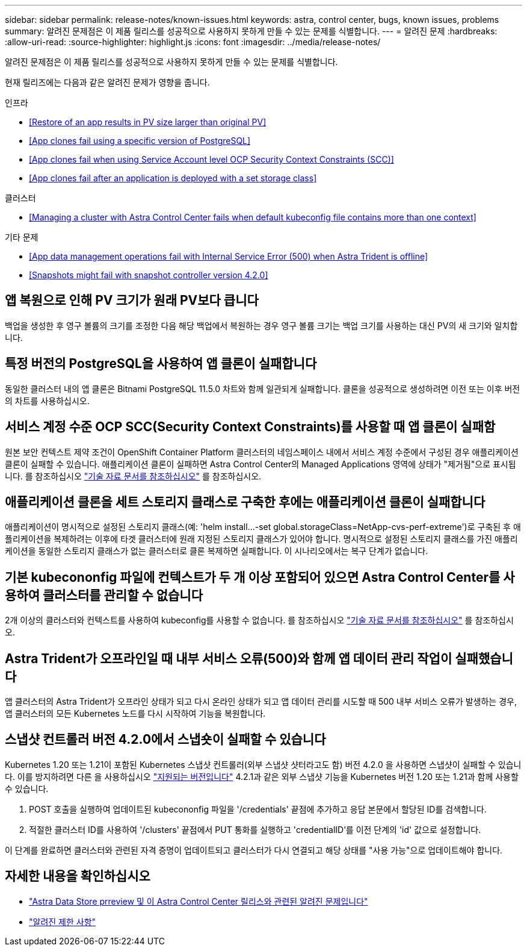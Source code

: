 ---
sidebar: sidebar 
permalink: release-notes/known-issues.html 
keywords: astra, control center, bugs, known issues, problems 
summary: 알려진 문제점은 이 제품 릴리스를 성공적으로 사용하지 못하게 만들 수 있는 문제를 식별합니다. 
---
= 알려진 문제
:hardbreaks:
:allow-uri-read: 
:source-highlighter: highlight.js
:icons: font
:imagesdir: ../media/release-notes/


알려진 문제점은 이 제품 릴리스를 성공적으로 사용하지 못하게 만들 수 있는 문제를 식별합니다.

현재 릴리즈에는 다음과 같은 알려진 문제가 영향을 줍니다.

.인프라
* <<Restore of an app results in PV size larger than original PV>>
* <<App clones fail using a specific version of PostgreSQL>>
* <<App clones fail when using Service Account level OCP Security Context Constraints (SCC)>>
* <<App clones fail after an application is deployed with a set storage class>>


.클러스터
* <<Managing a cluster with Astra Control Center fails when default kubeconfig file contains more than one context>>


.기타 문제
* <<App data management operations fail with Internal Service Error (500) when Astra Trident is offline>>
* <<Snapshots might fail with snapshot controller version 4.2.0>>




== 앱 복원으로 인해 PV 크기가 원래 PV보다 큽니다

백업을 생성한 후 영구 볼륨의 크기를 조정한 다음 해당 백업에서 복원하는 경우 영구 볼륨 크기는 백업 크기를 사용하는 대신 PV의 새 크기와 일치합니다.



== 특정 버전의 PostgreSQL을 사용하여 앱 클론이 실패합니다

동일한 클러스터 내의 앱 클론은 Bitnami PostgreSQL 11.5.0 차트와 함께 일관되게 실패합니다. 클론을 성공적으로 생성하려면 이전 또는 이후 버전의 차트를 사용하십시오.



== 서비스 계정 수준 OCP SCC(Security Context Constraints)를 사용할 때 앱 클론이 실패함

원본 보안 컨텍스트 제약 조건이 OpenShift Container Platform 클러스터의 네임스페이스 내에서 서비스 계정 수준에서 구성된 경우 애플리케이션 클론이 실패할 수 있습니다. 애플리케이션 클론이 실패하면 Astra Control Center의 Managed Applications 영역에 상태가 "제거됨"으로 표시됩니다. 를 참조하십시오 https://kb.netapp.com/Advice_and_Troubleshooting/Cloud_Services/Astra/Application_clone_is_failing_for_an_application_in_Astra_Control_Center["기술 자료 문서를 참조하십시오"] 를 참조하십시오.



== 애플리케이션 클론을 세트 스토리지 클래스로 구축한 후에는 애플리케이션 클론이 실패합니다

애플리케이션이 명시적으로 설정된 스토리지 클래스(예: 'helm install...-set global.storageClass=NetApp-cvs-perf-extreme')로 구축된 후 애플리케이션을 복제하려는 이후에 타겟 클러스터에 원래 지정된 스토리지 클래스가 있어야 합니다. 명시적으로 설정된 스토리지 클래스를 가진 애플리케이션을 동일한 스토리지 클래스가 없는 클러스터로 클론 복제하면 실패합니다. 이 시나리오에서는 복구 단계가 없습니다.



== 기본 kubecononfig 파일에 컨텍스트가 두 개 이상 포함되어 있으면 Astra Control Center를 사용하여 클러스터를 관리할 수 없습니다

2개 이상의 클러스터와 컨텍스트를 사용하여 kubeconfig를 사용할 수 없습니다. 를 참조하십시오 link:https://kb.netapp.com/Advice_and_Troubleshooting/Cloud_Services/Astra/Managing_cluster_with_Astra_Control_Center_may_fail_when_using_default_kubeconfig_file_contains_more_than_one_context["기술 자료 문서를 참조하십시오"] 를 참조하십시오.



== Astra Trident가 오프라인일 때 내부 서비스 오류(500)와 함께 앱 데이터 관리 작업이 실패했습니다

앱 클러스터의 Astra Trident가 오프라인 상태가 되고 다시 온라인 상태가 되고 앱 데이터 관리를 시도할 때 500 내부 서비스 오류가 발생하는 경우, 앱 클러스터의 모든 Kubernetes 노드를 다시 시작하여 기능을 복원합니다.



== 스냅샷 컨트롤러 버전 4.2.0에서 스냅숏이 실패할 수 있습니다

Kubernetes 1.20 또는 1.21이 포함된 Kubernetes 스냅샷 컨트롤러(외부 스냅샷 샷터라고도 함) 버전 4.2.0 을 사용하면 스냅샷이 실패할 수 있습니다. 이를 방지하려면 다른 을 사용하십시오 https://kubernetes-csi.github.io/docs/snapshot-controller.html["지원되는 버전입니다"^] 4.2.1과 같은 외부 스냅샷 기능을 Kubernetes 버전 1.20 또는 1.21과 함께 사용할 수 있습니다.

. POST 호출을 실행하여 업데이트된 kubecononfig 파일을 '/credentials' 끝점에 추가하고 응답 본문에서 할당된 ID를 검색합니다.
. 적절한 클러스터 ID를 사용하여 '/clusters' 끝점에서 PUT 통화를 실행하고 'credentialID'를 이전 단계의 'id' 값으로 설정합니다.


이 단계를 완료하면 클러스터와 관련된 자격 증명이 업데이트되고 클러스터가 다시 연결되고 해당 상태를 "사용 가능"으로 업데이트해야 합니다.



== 자세한 내용을 확인하십시오

* link:../release-notes/known-issues-ads.html["Astra Data Store prreview 및 이 Astra Control Center 릴리스와 관련된 알려진 문제입니다"]
* link:../release-notes/known-limitations.html["알려진 제한 사항"]

